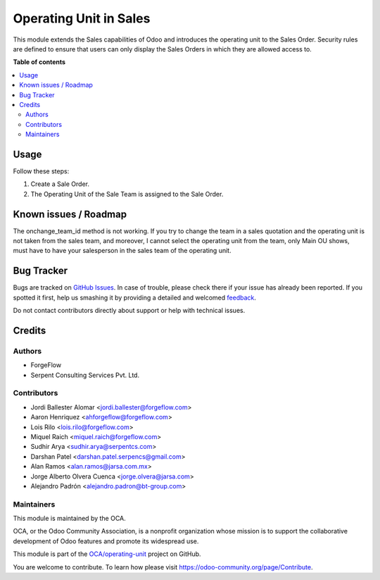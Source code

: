 =======================
Operating Unit in Sales
=======================

.. !!!!!!!!!!!!!!!!!!!!!!!!!!!!!!!!!!!!!!!!!!!!!!!!!!!!
   !! This file is generated by oca-gen-addon-readme !!
   !! changes will be overwritten.                   !!
   !!!!!!!!!!!!!!!!!!!!!!!!!!!!!!!!!!!!!!!!!!!!!!!!!!!!

.. |badge1| image:: https://img.shields.io/badge/maturity-Beta-yellow.png
    :target: https://odoo-community.org/page/development-status
    :alt: Beta
.. |badge2| image:: https://img.shields.io/badge/licence-LGPL--3-blue.png
    :target: http://www.gnu.org/licenses/lgpl-3.0-standalone.html
    :alt: License: LGPL-3
.. |badge3| image:: https://img.shields.io/badge/github-OCA%2Foperating--unit-lightgray.png?logo=github
    :target: https://github.com/OCA/operating-unit/tree/15.0/sale_operating_unit
    :alt: OCA/operating-unit
.. |badge4| image:: https://img.shields.io/badge/weblate-Translate%20me-F47D42.png
    :target: https://translation.odoo-community.org/projects/operating-unit-15-0/operating-unit-15-0-sale_operating_unit
    :alt: Translate me on Weblate
.. |badge5| image:: https://img.shields.io/badge/runbot-Try%20me-875A7B.png
    :target: https://runbot.odoo-community.org/runbot/213/15.0
    :alt: Try me on Runbot

|badge1| |badge2| |badge3| |badge4| |badge5| 

This module extends the Sales capabilities of Odoo and introduces the operating
unit to the Sales Order. Security rules are defined to ensure that users can
only display the Sales Orders in which they are allowed access to.

**Table of contents**

.. contents::
   :local:

Usage
=====

Follow these steps:

#. Create a Sale Order.
#. The Operating Unit of the Sale Team is assigned to the Sale Order.

Known issues / Roadmap
======================

The onchange_team_id method is not working.
If you try to change the team in a sales quotation and the operating unit
is not taken from the sales team, and moreover, I cannot select the operating unit
from the team, only Main OU shows, must have to have your salesperson in the sales team
of the operating unit.

Bug Tracker
===========

Bugs are tracked on `GitHub Issues <https://github.com/OCA/operating-unit/issues>`_.
In case of trouble, please check there if your issue has already been reported.
If you spotted it first, help us smashing it by providing a detailed and welcomed
`feedback <https://github.com/OCA/operating-unit/issues/new?body=module:%20sale_operating_unit%0Aversion:%2015.0%0A%0A**Steps%20to%20reproduce**%0A-%20...%0A%0A**Current%20behavior**%0A%0A**Expected%20behavior**>`_.

Do not contact contributors directly about support or help with technical issues.

Credits
=======

Authors
~~~~~~~

* ForgeFlow
* Serpent Consulting Services Pvt. Ltd.

Contributors
~~~~~~~~~~~~

* Jordi Ballester Alomar <jordi.ballester@forgeflow.com>
* Aaron Henriquez <ahforgeflow@forgeflow.com>
* Lois Rilo <lois.rilo@forgeflow.com>
* Miquel Raich <miquel.raich@forgeflow.com>
* Sudhir Arya <sudhir.arya@serpentcs.com>
* Darshan Patel <darshan.patel.serpencs@gmail.com>
* Alan Ramos <alan.ramos@jarsa.com.mx>
* Jorge Alberto Olvera Cuenca <jorge.olvera@jarsa.com>
* Alejandro Padrón <alejandro.padron@bt-group.com>

Maintainers
~~~~~~~~~~~

This module is maintained by the OCA.

.. image:: https://odoo-community.org/logo.png
   :alt: Odoo Community Association
   :target: https://odoo-community.org

OCA, or the Odoo Community Association, is a nonprofit organization whose
mission is to support the collaborative development of Odoo features and
promote its widespread use.

This module is part of the `OCA/operating-unit <https://github.com/OCA/operating-unit/tree/15.0/sale_operating_unit>`_ project on GitHub.

You are welcome to contribute. To learn how please visit https://odoo-community.org/page/Contribute.
